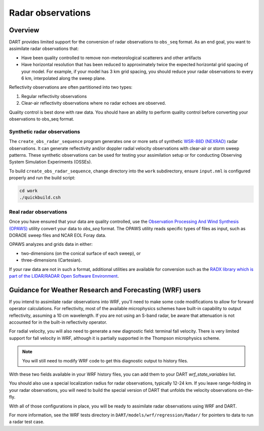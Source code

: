 Radar observations
==================

Overview
--------

DART provides limited support for the conversion of radar observations to 
``obs_seq`` format. As an end goal, you want to assimilate radar observations
that:

* Have been quality controlled to remove non-meteorological scatterers and
  other artifacts
* Have horizontal resolution that has been reduced to approximately twice the
  expected horizontal grid spacing of your model. For example, if your model 
  has 3 km grid spacing, you should reduce your radar observations to every 6
  km, interpolated along the sweep plane.

Reflectivity observations are often partitioned into two types:

1. Regular reflectivity observations
2. Clear-air reflectivity observations where no radar echoes are observed.

Quality control is best done with raw data. You should have an ability to
perform quality control before converting your observations to obs_seq format.

Synthetic radar observations
~~~~~~~~~~~~~~~~~~~~~~~~~~~~

The ``create_obs_radar_sequence`` program generates one or more sets of 
synthetic `WSR-88D (NEXRAD) <http://en.wikipedia.org/wiki/WSR-88D>`__ radar
observations. It can generate reflectivity and/or doppler radial velocity
observations with clear-air or storm sweep patterns. These synthetic
observations can be used for testing your assimilation setup or for conducting
Observing System Simulation Experiments (OSSEs).

To build ``create_obs_radar_sequence``, change directory into the ``work`` 
subdirectory, ensure ``input.nml`` is configured properly and run the build
script:

.. code-block::

   cd work
   ./quickbuild.csh

Real radar observations
~~~~~~~~~~~~~~~~~~~~~~~

Once you have ensured that your data are quality controlled, use the 
`Observation Processing And Wind Synthesis (OPAWS) <http://code.google.com/p/opaws/>`__
utility convert your data to `obs_seq` format. The OPAWS utility reads specific
types of files as input, such as DORADE sweep files and NCAR EOL Foray data.

OPAWS analyzes and grids data in either:

* two-dimensions (on the conical surface of each sweep), or
* three-dimensions (Cartesian).

If your raw data are not in such a format, additional utilities are available
for conversion such as the 
`RADX library which is part of the LIDAR/RADAR Open Software Environment <https://github.com/NCAR/lrose-core>`__.

Guidance for Weather Research and Forecasting (WRF) users
---------------------------------------------------------

If you intend to assimilate radar observations into WRF, you'll need to make
some code modifications to allow for forward operator calculations. For
reflectivity, most of the available microphysics schemes have built-in
capability to output reflectivity, assuming a 10 cm wavelength. If you are not
using an S-band radar, be aware that attenuation is not accounted for in the
built-in reflectivity operator.

For radial velocity, you will also need to generate a new diagnostic field:
terminal fall velocity. There is very limited support for fall velocity in WRF,
although it is partially supported in the Thompson microphysics scheme. 

.. note:: 

   You will still need to modify WRF code to get this diagnostic output to
   history files.

With these two fields available in your WRF history files, you can add them to
your DART `wrf_state_variables` list.

You should also use a special localization radius for radar observations, 
typically 12-24 km. If you leave range-folding in your radar observations, you
will need to build the special version of DART that unfolds the velocity
observations on-the-fly.

With all of those configurations in place, you will be ready to assimilate 
radar observations using WRF and DART.

For more information, see the WRF tests directory in
``DART/models/wrf/regression/Radar/`` for pointers to data to run a radar test
case.

